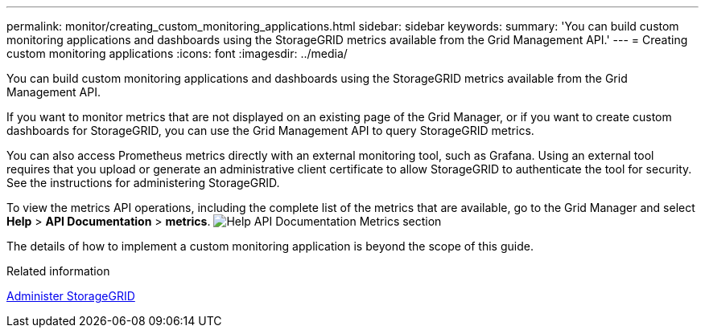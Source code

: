 ---
permalink: monitor/creating_custom_monitoring_applications.html
sidebar: sidebar
keywords: 
summary: 'You can build custom monitoring applications and dashboards using the StorageGRID metrics available from the Grid Management API.'
---
= Creating custom monitoring applications
:icons: font
:imagesdir: ../media/

[.lead]
You can build custom monitoring applications and dashboards using the StorageGRID metrics available from the Grid Management API.

If you want to monitor metrics that are not displayed on an existing page of the Grid Manager, or if you want to create custom dashboards for StorageGRID, you can use the Grid Management API to query StorageGRID metrics.

You can also access Prometheus metrics directly with an external monitoring tool, such as Grafana. Using an external tool requires that you upload or generate an administrative client certificate to allow StorageGRID to authenticate the tool for security. See the instructions for administering StorageGRID.

To view the metrics API operations, including the complete list of the metrics that are available, go to the Grid Manager and select *Help* > *API Documentation* > *metrics*. image:../media/help_api_docs_metrics.png[Help API Documentation Metrics section]

The details of how to implement a custom monitoring application is beyond the scope of this guide.

.Related information

xref:../admin/index.adoc[Administer StorageGRID]
